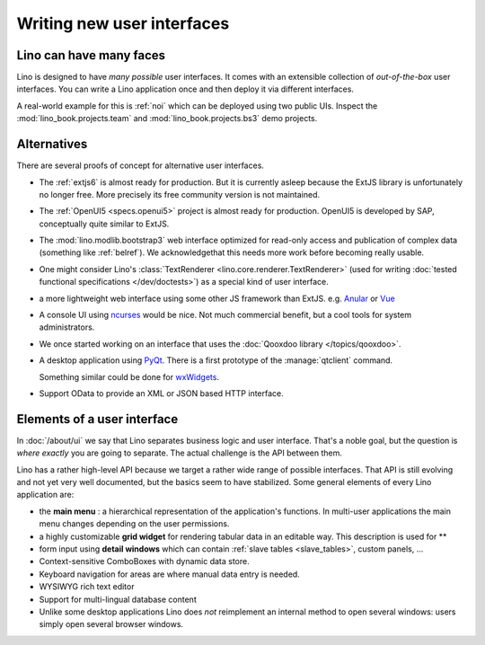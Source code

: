.. _dev.ui:

===========================
Writing new user interfaces
===========================

Lino can have many faces
========================

Lino is designed to have *many possible* user interfaces.  It comes
with an extensible collection of *out-of-the-box* user interfaces.
You can write a Lino application once and then deploy it via different
interfaces.

A real-world example for this is :ref:`noi` which can be deployed
using two public UIs.  Inspect the :mod:`lino_book.projects.team` and
:mod:`lino_book.projects.bs3` demo projects.


Alternatives
============

There are several proofs of concept for alternative user interfaces.

- The :ref:`extjs6` is almost ready for production.  But it is
  currently asleep because the ExtJS library is unfortunately no
  longer free. More precisely its free community version is not
  maintained.
  
- The :ref:`OpenUI5 <specs.openui5>` project is almost ready for
  production.  OpenUI5 is developed by SAP, conceptually quite similar
  to ExtJS.
  
- The :mod:`lino.modlib.bootstrap3` web interface optimized for
  read-only access and publication of complex data (something like
  :ref:`belref`). We acknowledgethat this needs more work before
  becoming really usable.
  
- One might consider Lino's :class:`TextRenderer
  <lino.core.renderer.TextRenderer>` (used for writing :doc:`tested
  functional specifications </dev/doctests>`) as a special kind of
  user interface.

- a more lightweight web interface using some other JS framework than
  ExtJS.  e.g. `Anular <https://angular.io/>`__ or `Vue
  <https://github.com/vuejs/ui>`__
  
- A console UI using `ncurses
  <https://en.wikipedia.org/wiki/Ncurses>`_ would be nice.  Not much
  commercial benefit, but a cool tools for system administrators.
  
- We once started working on an interface that uses the :doc:`Qooxdoo
  library </topics/qooxdoo>`.
  
- A desktop application using `PyQt
  <https://en.wikipedia.org/wiki/PyQt>`_.
  There is a first prototype of the :manage:`qtclient` command.

  Something similar could be done for `wxWidgets
  <https://en.wikipedia.org/wiki/WxWidgets>`_.
  
- Support OData to provide an XML or JSON based HTTP interface.

  

Elements of a user interface
============================

In :doc:`/about/ui` we say that Lino separates business logic and user
interface.  That's a noble goal, but the question is *where exactly*
you are going to separate.  The actual challenge is the API between
them.

Lino has a rather high-level API because we target a rather wide range
of possible interfaces.  That API is still evolving and not yet very
well documented, but the basics seem to have stabilized.  Some general
elements of every Lino application are:

- the **main menu** : a hierarchical representation of the
  application's functions.  In multi-user applications the main menu
  changes depending on the user permissions.

- a highly customizable **grid widget** for rendering tabular data in
  an editable way.  This description is used for **

- form input using **detail windows** which can contain :ref:`slave
  tables <slave_tables>`, custom panels, ...

- Context-sensitive ComboBoxes with dynamic data store.

- Keyboard navigation for areas are where manual data entry is needed.

- WYSIWYG rich text editor

- Support for multi-lingual database content

- Unlike some desktop applications Lino does *not* reimplement an
  internal method to open several windows: users simply open several
  browser windows.



